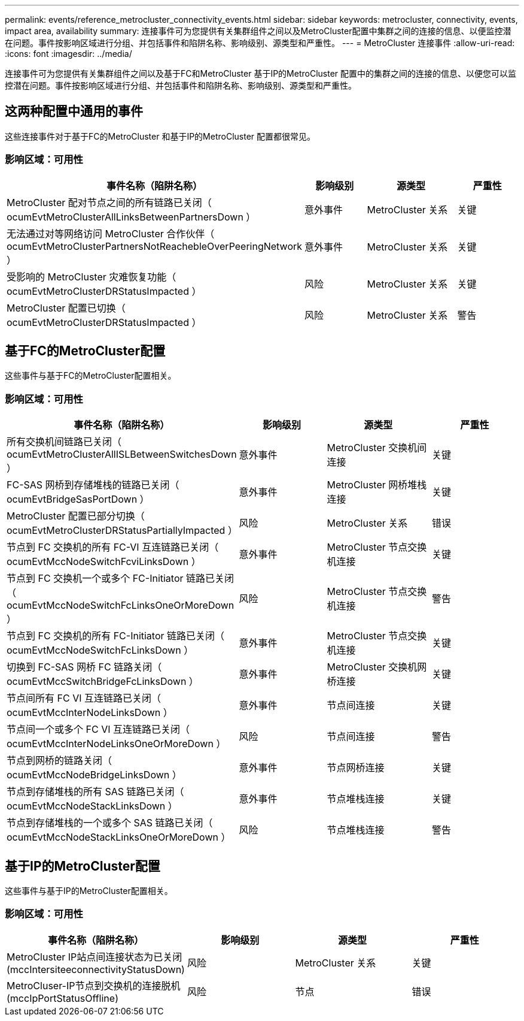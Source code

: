 ---
permalink: events/reference_metrocluster_connectivity_events.html 
sidebar: sidebar 
keywords: metrocluster, connectivity, events, impact area, availability 
summary: 连接事件可为您提供有关集群组件之间以及MetroCluster配置中集群之间的连接的信息、以便监控潜在问题。事件按影响区域进行分组、并包括事件和陷阱名称、影响级别、源类型和严重性。 
---
= MetroCluster 连接事件
:allow-uri-read: 
:icons: font
:imagesdir: ../media/


[role="lead"]
连接事件可为您提供有关集群组件之间以及基于FC和MetroCluster 基于IP的MetroCluster 配置中的集群之间的连接的信息、以便您可以监控潜在问题。事件按影响区域进行分组、并包括事件和陷阱名称、影响级别、源类型和严重性。



== 这两种配置中通用的事件

这些连接事件对于基于FC的MetroCluster 和基于IP的MetroCluster 配置都很常见。



=== 影响区域：可用性

|===
| 事件名称（陷阱名称） | 影响级别 | 源类型 | 严重性 


 a| 
MetroCluster 配对节点之间的所有链路已关闭（ ocumEvtMetroClusterAllLinksBetweenPartnersDown ）
 a| 
意外事件
 a| 
MetroCluster 关系
 a| 
关键



 a| 
无法通过对等网络访问 MetroCluster 合作伙伴（ ocumEvtMetroClusterPartnersNotReachebleOverPeeringNetwork ）
 a| 
意外事件
 a| 
MetroCluster 关系
 a| 
关键



 a| 
受影响的 MetroCluster 灾难恢复功能（ ocumEvtMetroClusterDRStatusImpacted ）
 a| 
风险
 a| 
MetroCluster 关系
 a| 
关键



 a| 
MetroCluster 配置已切换（ ocumEvtMetroClusterDRStatusImpacted ）
 a| 
风险
 a| 
MetroCluster 关系
 a| 
警告

|===


== 基于FC的MetroCluster配置

这些事件与基于FC的MetroCluster配置相关。



=== 影响区域：可用性

|===
| 事件名称（陷阱名称） | 影响级别 | 源类型 | 严重性 


 a| 
所有交换机间链路已关闭（ ocumEvtMetroClusterAllISLBetweenSwitchesDown ）
 a| 
意外事件
 a| 
MetroCluster 交换机间连接
 a| 
关键



 a| 
FC-SAS 网桥到存储堆栈的链路已关闭（ ocumEvtBridgeSasPortDown ）
 a| 
意外事件
 a| 
MetroCluster 网桥堆栈连接
 a| 
关键



 a| 
MetroCluster 配置已部分切换（ ocumEvtMetroClusterDRStatusPartiallyImpacted ）
 a| 
风险
 a| 
MetroCluster 关系
 a| 
错误



 a| 
节点到 FC 交换机的所有 FC-VI 互连链路已关闭（ ocumEvtMccNodeSwitchFcviLinksDown ）
 a| 
意外事件
 a| 
MetroCluster 节点交换机连接
 a| 
关键



 a| 
节点到 FC 交换机一个或多个 FC-Initiator 链路已关闭（ ocumEvtMccNodeSwitchFcLinksOneOrMoreDown ）
 a| 
风险
 a| 
MetroCluster 节点交换机连接
 a| 
警告



 a| 
节点到 FC 交换机的所有 FC-Initiator 链路已关闭（ ocumEvtMccNodeSwitchFcLinksDown ）
 a| 
意外事件
 a| 
MetroCluster 节点交换机连接
 a| 
关键



 a| 
切换到 FC-SAS 网桥 FC 链路关闭（ ocumEvtMccSwitchBridgeFcLinksDown ）
 a| 
意外事件
 a| 
MetroCluster 交换机网桥连接
 a| 
关键



 a| 
节点间所有 FC VI 互连链路已关闭（ ocumEvtMccInterNodeLinksDown ）
 a| 
意外事件
 a| 
节点间连接
 a| 
关键



 a| 
节点间一个或多个 FC VI 互连链路已关闭（ ocumEvtMccInterNodeLinksOneOrMoreDown ）
 a| 
风险
 a| 
节点间连接
 a| 
警告



 a| 
节点到网桥的链路关闭（ ocumEvtMccNodeBridgeLinksDown ）
 a| 
意外事件
 a| 
节点网桥连接
 a| 
关键



 a| 
节点到存储堆栈的所有 SAS 链路已关闭（ ocumEvtMccNodeStackLinksDown ）
 a| 
意外事件
 a| 
节点堆栈连接
 a| 
关键



 a| 
节点到存储堆栈的一个或多个 SAS 链路已关闭（ ocumEvtMccNodeStackLinksOneOrMoreDown ）
 a| 
风险
 a| 
节点堆栈连接
 a| 
警告

|===


== 基于IP的MetroCluster配置

这些事件与基于IP的MetroCluster配置相关。



=== 影响区域：可用性

|===
| 事件名称（陷阱名称） | 影响级别 | 源类型 | 严重性 


 a| 
MetroCluster IP站点间连接状态为已关闭(mccIntersiteeconnectivityStatusDown)
 a| 
风险
 a| 
MetroCluster 关系
 a| 
关键



 a| 
MetroCluser-IP节点到交换机的连接脱机(mccIpPortStatusOffline)
 a| 
风险
 a| 
节点
 a| 
错误

|===